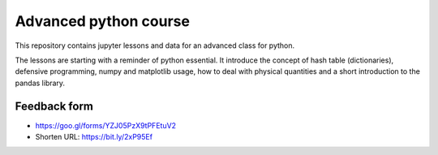 ======================
Advanced python course
======================

This repository contains jupyter lessons and data for an advanced class for python.

The lessons are starting with a reminder of python essential.
It introduce the concept of hash table (dictionaries), defensive programming,
numpy and matplotlib usage, how to deal with physical quantities and a short
introduction to the pandas library.

Feedback form
=============

* https://goo.gl/forms/YZJ05PzX9tPFEtuV2
* Shorten URL: https://bit.ly/2xP95Ef

